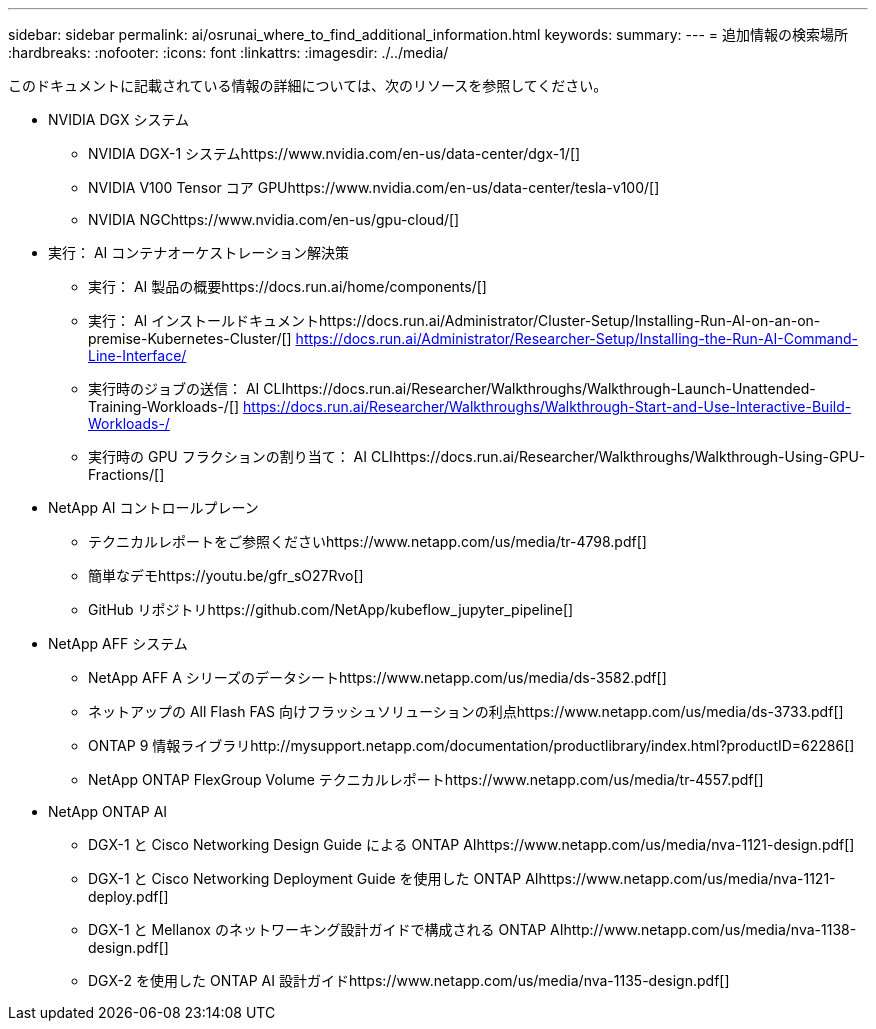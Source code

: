 ---
sidebar: sidebar 
permalink: ai/osrunai_where_to_find_additional_information.html 
keywords:  
summary:  
---
= 追加情報の検索場所
:hardbreaks:
:nofooter: 
:icons: font
:linkattrs: 
:imagesdir: ./../media/


このドキュメントに記載されている情報の詳細については、次のリソースを参照してください。

* NVIDIA DGX システム
+
** NVIDIA DGX-1 システムhttps://www.nvidia.com/en-us/data-center/dgx-1/[]
** NVIDIA V100 Tensor コア GPUhttps://www.nvidia.com/en-us/data-center/tesla-v100/[]
** NVIDIA NGChttps://www.nvidia.com/en-us/gpu-cloud/[]


* 実行： AI コンテナオーケストレーション解決策
+
** 実行： AI 製品の概要https://docs.run.ai/home/components/[]
** 実行： AI インストールドキュメントhttps://docs.run.ai/Administrator/Cluster-Setup/Installing-Run-AI-on-an-on-premise-Kubernetes-Cluster/[]
https://docs.run.ai/Administrator/Researcher-Setup/Installing-the-Run-AI-Command-Line-Interface/[]
** 実行時のジョブの送信： AI CLIhttps://docs.run.ai/Researcher/Walkthroughs/Walkthrough-Launch-Unattended-Training-Workloads-/[]
https://docs.run.ai/Researcher/Walkthroughs/Walkthrough-Start-and-Use-Interactive-Build-Workloads-/[]
** 実行時の GPU フラクションの割り当て： AI CLIhttps://docs.run.ai/Researcher/Walkthroughs/Walkthrough-Using-GPU-Fractions/[]


* NetApp AI コントロールプレーン
+
** テクニカルレポートをご参照くださいhttps://www.netapp.com/us/media/tr-4798.pdf[]
** 簡単なデモhttps://youtu.be/gfr_sO27Rvo[]
** GitHub リポジトリhttps://github.com/NetApp/kubeflow_jupyter_pipeline[]


* NetApp AFF システム
+
** NetApp AFF A シリーズのデータシートhttps://www.netapp.com/us/media/ds-3582.pdf[]
** ネットアップの All Flash FAS 向けフラッシュソリューションの利点https://www.netapp.com/us/media/ds-3733.pdf[]
** ONTAP 9 情報ライブラリhttp://mysupport.netapp.com/documentation/productlibrary/index.html?productID=62286[]
** NetApp ONTAP FlexGroup Volume テクニカルレポートhttps://www.netapp.com/us/media/tr-4557.pdf[]


* NetApp ONTAP AI
+
** DGX-1 と Cisco Networking Design Guide による ONTAP AIhttps://www.netapp.com/us/media/nva-1121-design.pdf[]
** DGX-1 と Cisco Networking Deployment Guide を使用した ONTAP AIhttps://www.netapp.com/us/media/nva-1121-deploy.pdf[]
** DGX-1 と Mellanox のネットワーキング設計ガイドで構成される ONTAP AIhttp://www.netapp.com/us/media/nva-1138-design.pdf[]
** DGX-2 を使用した ONTAP AI 設計ガイドhttps://www.netapp.com/us/media/nva-1135-design.pdf[]



